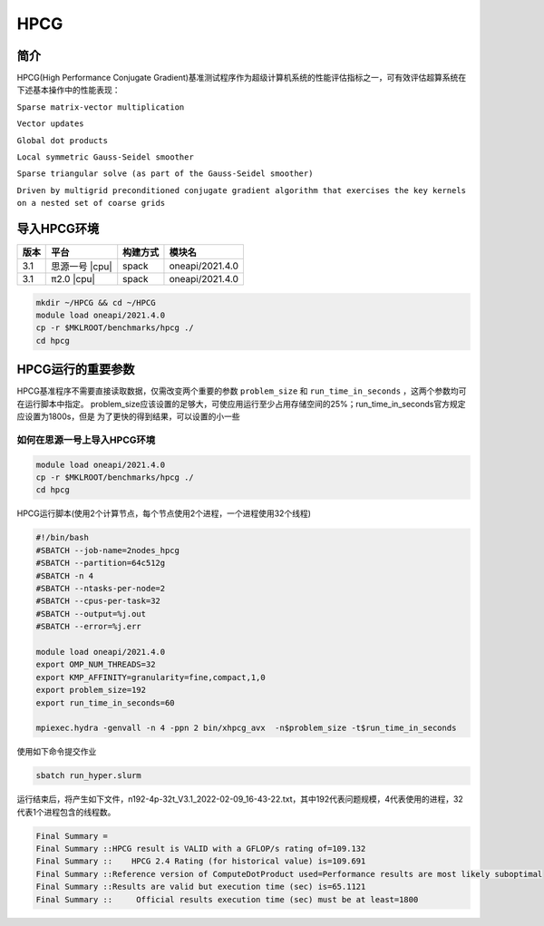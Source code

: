 HPCG
====

简介
----

HPCG(High Performance Conjugate Gradient)基准测试程序作为超级计算机系统的性能评估指标之一，可有效评估超算系统在下述基本操作中的性能表现：

``Sparse matrix-vector multiplication``

``Vector updates``

``Global dot products``

``Local symmetric Gauss-Seidel smoother``

``Sparse triangular solve (as part of the Gauss-Seidel smoother)``

``Driven by multigrid preconditioned conjugate gradient algorithm that exercises the key kernels on a nested set of coarse grids``

导入HPCG环境
------------

+--------+----------------+----------+-----------------+
| 版本   | 平台           | 构建方式 | 模块名          |
+========+================+==========+=================+
| 3.1    | 思源一号 |cpu| | spack    | oneapi/2021.4.0 |
+--------+----------------+----------+-----------------+
| 3.1    | π2.0     |cpu| | spack    | oneapi/2021.4.0 |
+--------+----------------+----------+-----------------+

.. code:: bash

   mkdir ~/HPCG && cd ~/HPCG
   module load oneapi/2021.4.0
   cp -r $MKLROOT/benchmarks/hpcg ./
   cd hpcg

HPCG运行的重要参数
------------------


HPCG基准程序不需要直接读取数据，仅需改变两个重要的参数 ``problem_size`` 和 ``run_time_in_seconds`` ，这两个参数均可在运行脚本中指定。
problem_size应该设置的足够大，可使应用运行至少占用存储空间的25%；run_time_in_seconds官方规定应设置为1800s，但是
为了更快的得到结果，可以设置的小一些

如何在思源一号上导入HPCG环境
~~~~~~~~~~~~~~~~~~~~~~~~~~~~

.. code:: bash

   module load oneapi/2021.4.0
   cp -r $MKLROOT/benchmarks/hpcg ./
   cd hpcg

HPCG运行脚本(使用2个计算节点，每个节点使用2个进程，一个进程使用32个线程)

.. code:: bash

   #!/bin/bash
   #SBATCH --job-name=2nodes_hpcg
   #SBATCH --partition=64c512g
   #SBATCH -n 4
   #SBATCH --ntasks-per-node=2
   #SBATCH --cpus-per-task=32
   #SBATCH --output=%j.out
   #SBATCH --error=%j.err
   
   module load oneapi/2021.4.0
   export OMP_NUM_THREADS=32
   export KMP_AFFINITY=granularity=fine,compact,1,0
   export problem_size=192
   export run_time_in_seconds=60
   
   mpiexec.hydra -genvall -n 4 -ppn 2 bin/xhpcg_avx  -n$problem_size -t$run_time_in_seconds

使用如下命令提交作业

.. code:: bash

   sbatch run_hyper.slurm

运行结束后，将产生如下文件，n192-4p-32t_V3.1_2022-02-09_16-43-22.txt，其中192代表问题规模，4代表使用的进程，32代表1个进程包含的线程数。

.. code:: bash

   Final Summary =
   Final Summary ::HPCG result is VALID with a GFLOP/s rating of=109.132
   Final Summary ::    HPCG 2.4 Rating (for historical value) is=109.691
   Final Summary ::Reference version of ComputeDotProduct used=Performance results are most likely suboptimal
   Final Summary ::Results are valid but execution time (sec) is=65.1121
   Final Summary ::     Official results execution time (sec) must be at least=1800

